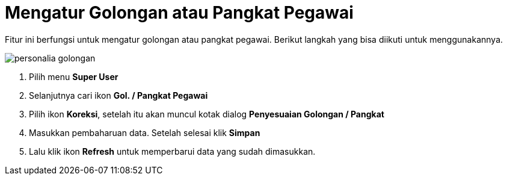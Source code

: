 = Mengatur Golongan atau Pangkat Pegawai

Fitur ini berfungsi untuk mengatur golongan atau pangkat pegawai. Berikut langkah yang bisa diikuti untuk menggunakannya.

image::../images-personalia/personalia-golongan.png[align="center"]

1. Pilih menu *Super User*
2. Selanjutnya cari ikon *Gol. / Pangkat Pegawai*
3. Pilih ikon *Koreksi*, setelah itu akan muncul kotak dialog *Penyesuaian Golongan / Pangkat*
4. Masukkan pembaharuan data. Setelah selesai klik *Simpan*
5. Lalu klik ikon *Refresh* untuk memperbarui data yang sudah dimasukkan.
